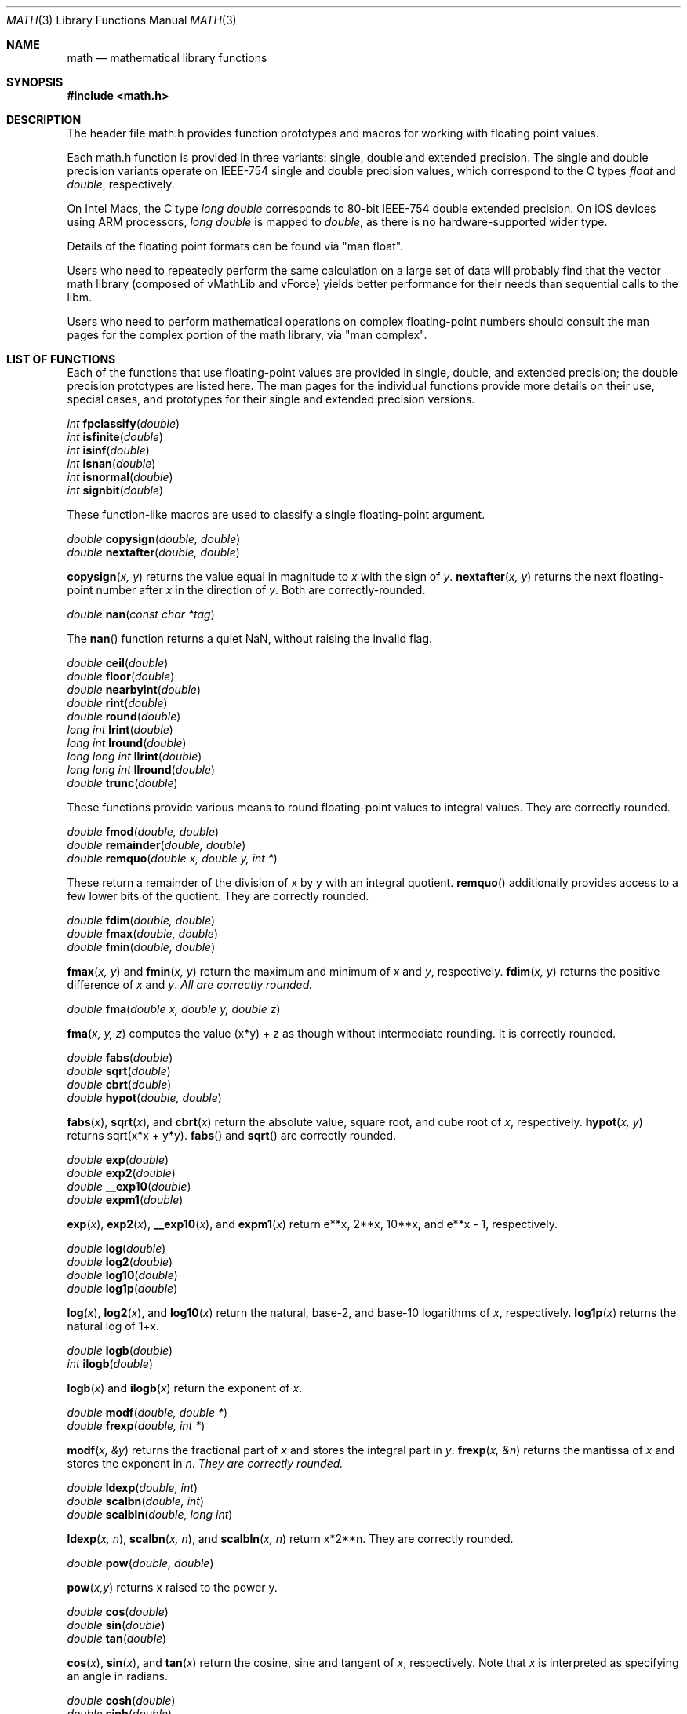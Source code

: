 .\" Copyright (c) 1991 The Regents of the University of California.
.\" All rights reserved.
.\"
.\" Redistribution and use in source and binary forms, with or without
.\" modification, are permitted provided that the following conditions
.\" are met:
.\" 1. Redistributions of source code must retain the above copyright
.\"    notice, this list of conditions and the following disclaimer.
.\" 2. Redistributions in binary form must reproduce the above copyright
.\"    notice, this list of conditions and the following disclaimer in the
.\"    documentation and/or other materials provided with the distribution.
.\" 3. All advertising materials mentioning features or use of this software
.\"    must display the following acknowledgement:
.\"	This product includes software developed by the University of
.\"	California, Berkeley and its contributors.
.\" 4. Neither the name of the University nor the names of its contributors
.\"    may be used to endorse or promote products derived from this software
.\"    without specific prior written permission.
.\"
.\" THIS SOFTWARE IS PROVIDED BY THE REGENTS AND CONTRIBUTORS ``AS IS'' AND
.\" ANY EXPRESS OR IMPLIED WARRANTIES, INCLUDING, BUT NOT LIMITED TO, THE
.\" IMPLIED WARRANTIES OF MERCHANTABILITY AND FITNESS FOR A PARTICULAR PURPOSE
.\" ARE DISCLAIMED.  IN NO EVENT SHALL THE REGENTS OR CONTRIBUTORS BE LIABLE
.\" FOR ANY DIRECT, INDIRECT, INCIDENTAL, SPECIAL, EXEMPLARY, OR CONSEQUENTIAL
.\" DAMAGES (INCLUDING, BUT NOT LIMITED TO, PROCUREMENT OF SUBSTITUTE GOODS
.\" OR SERVICES; LOSS OF USE, DATA, OR PROFITS; OR BUSINESS INTERRUPTION)
.\" HOWEVER CAUSED AND ON ANY THEORY OF LIABILITY, WHETHER IN CONTRACT, STRICT
.\" LIABILITY, OR TORT (INCLUDING NEGLIGENCE OR OTHERWISE) ARISING IN ANY WAY
.\" OUT OF THE USE OF THIS SOFTWARE, EVEN IF ADVISED OF THE POSSIBILITY OF
.\" SUCH DAMAGE.
.\"
.\"     from: @(#)acos.3	5.1 (Berkeley) 5/2/91
.\"	$Id: math.3,v 1.2 2003/08/17 20:36:47 scp Exp $
.\"
.Dd August 16, 2012
.Dt MATH 3
.Os
.Sh NAME
.Nm math
.Nd mathematical library functions
.Sh SYNOPSIS
.Fd #include <math.h>
.Sh DESCRIPTION
The header file math.h provides function prototypes and macros for working with
floating point values.
.Pp
Each math.h function is provided in three variants: single, double and extended precision.
The single and double precision variants operate on IEEE-754 single and double precision
values, which correspond to the C types
.Ft float
and
.Ft double ,
respectively.
.Pp
On Intel Macs, the C type
.Ft long double
corresponds to 80-bit IEEE-754 double extended precision.  On iOS devices using
ARM processors,
.Ft long double
is mapped to
.Ft double ,
as there is no hardware-supported wider type.
.Pp
Details of the floating point formats can be found via "man float".
.Pp
Users who need to repeatedly perform the same calculation on a large set of data will
probably find that the vector math library (composed of vMathLib and vForce) yields
better performance for their needs than sequential calls to the libm.
.Pp
Users who need to perform mathematical operations on complex floating-point numbers should
consult the man pages for the complex portion of the math library, via "man complex".
.Sh LIST OF FUNCTIONS
Each of the functions that use floating-point values are provided in single, double, 
and extended precision; the double precision prototypes are listed here.  The man
pages for the individual functions provide more details on their use, special cases, and
prototypes for their single and extended precision versions.
.Pp
.Ft int
.Fn fpclassify "double"
.br
.Ft int
.Fn isfinite "double"
.br
.Ft int
.Fn isinf "double"
.br
.Ft int
.Fn isnan "double"
.br
.Ft int
.Fn isnormal "double"
.br
.Ft int
.Fn signbit "double"
.Pp
These function-like macros are used to classify a single floating-point argument.
.Pp
.Ft double
.Fn copysign "double, double"
.br
.Ft double
.Fn nextafter "double, double"
.Pp
.Fn copysign "x, y"
returns the value equal in magnitude to 
.Fa x
with the sign of
.Fa y .
.Fn nextafter "x, y"
returns the next floating-point number after
.Fa x
in the direction of
.Fa y .
Both are correctly-rounded.
.Pp
.Ft double
.Fn nan "const char *tag"
.Pp
The
.Fn nan
function returns a quiet NaN, without raising the invalid flag.
.Pp
.Ft double
.Fn ceil "double"
.br
.Ft double
.Fn floor "double"
.br
.Ft double
.Fn nearbyint "double"
.br
.Ft double
.Fn rint "double"
.br
.Ft double
.Fn round "double"
.br
.Ft long int
.Fn lrint "double"
.br
.Ft long int
.Fn lround "double"
.br
.Ft long long int
.Fn llrint "double"
.br
.Ft long long int
.Fn llround "double"
.br
.Ft double
.Fn trunc "double"
.Pp
These functions provide various means to round floating-point values to integral values.  They are correctly rounded.
.Pp
.Ft double
.Fn fmod "double, double"
.br
.Ft double
.Fn remainder "double, double"
.br
.Ft double
.Fn remquo "double x, double y, int *"
.Pp
These return a remainder of the division of x by y with an integral quotient.
.Fn remquo
additionally provides access to a few lower bits of the quotient.  They are correctly rounded.
.Pp
.Ft double
.Fn fdim "double, double"
.br
.Ft double
.Fn fmax "double, double"
.br
.Ft double
.Fn fmin "double, double"
.Pp
.Fn fmax "x, y"
and
.Fn fmin "x, y"
return the maximum and minimum of
.Fa x
and
.Fa y ,
respectively.
.Fn fdim "x, y"
returns the positive difference of
.Fa x 
and
.Fa y .  All are correctly rounded.
.Pp
.Ft double
.Fn fma "double x, double y, double z"
.Pp
.Fn fma "x, y, z"
computes the value (x*y) + z as though without intermediate rounding.  It is correctly rounded.
.Pp
.Ft double
.Fn fabs "double"
.br
.Ft double
.Fn sqrt "double"
.br
.Ft double
.Fn cbrt "double"
.br
.Ft double
.Fn hypot "double, double"
.Pp
.Fn fabs "x",
.Fn sqrt "x",
and
.Fn cbrt "x"
return the absolute value, square root, and cube root of
.Fa x ,
respectively.
.Fn hypot "x, y"
returns sqrt(x*x + y*y).
.Fn fabs
and
.Fn sqrt
are correctly rounded.
.Pp
.Ft double
.Fn exp "double"
.br
.Ft double
.Fn exp2 "double"
.br
.Ft double
.Fn __exp10 "double"
.br
.Ft double
.Fn expm1 "double"
.Pp
.Fn exp "x" ,
.Fn exp2 "x" ,
.Fn __exp10 "x" ,
and
.Fn expm1 "x"
return e**x, 2**x, 10**x, and e**x - 1, respectively.
.Pp
.Ft double
.Fn log "double"
.br
.Ft double
.Fn log2 "double"
.br
.Ft double
.Fn log10 "double"
.br
.Ft double
.Fn log1p "double"
.Pp
.Fn log "x" ,
.Fn log2 "x" ,
and
.Fn log10 "x"
return the natural, base-2, and base-10 logarithms of
.Fa x ,
respectively.
.Fn log1p "x"
returns the natural log of 1+x.
.Pp
.Ft double
.Fn logb "double"
.br
.Ft int
.Fn ilogb "double"
.Pp
.Fn logb "x"
and
.Fn ilogb "x"
return the exponent of
.Fa x .
.Pp
.Ft double
.Fn modf "double, double *"
.br
.Ft double
.Fn frexp "double, int *"
.Pp
.Fn modf "x, &y"
returns the fractional part of
.Fa x
and stores the integral part in
.Fa y .
.Fn frexp "x, &n"
returns the mantissa of
.Fa x
and stores the exponent in
.Fa n .  They are correctly rounded.
.Pp
.Ft double
.Fn ldexp "double, int"
.br
.Ft double
.Fn scalbn "double, int"
.br
.Ft double
.Fn scalbln "double, long int"
.Pp
.Fn ldexp "x, n" ,
.Fn scalbn "x, n" ,
and
.Fn scalbln "x, n"
return x*2**n.  They are correctly rounded.
.Pp
.Ft double
.Fn pow "double, double"
.Pp
.Fn pow "x,y"
returns x raised to the power y.
.Pp
.Ft double
.Fn cos "double"
.br
.Ft double
.Fn sin "double"
.br
.Ft double
.Fn tan "double"
.Pp
.Fn cos "x" ,
.Fn sin "x" ,
and
.Fn tan "x"
return the cosine, sine and tangent of
.Fa x ,
respectively.  Note that
.Fa x
is interpreted as specifying an angle in radians.
.Pp
.Ft double
.Fn cosh "double"
.br
.Ft double
.Fn sinh "double"
.br
.Ft double
.Fn tanh "double"
.Pp
.Fn cosh "x" ,
.Fn sinh "x" ,
and
.Fn tanh "x"
return the hyperbolic cosine, hyperbolic sine and hyperbolic tangent of
.Fa x ,
respectively.
.Pp
.Ft double
.Fn acos "double"
.br
.Ft double
.Fn asin "double"
.br
.Ft double
.Fn atan "double"
.br
.Ft double
.Fn atan2 "double, double"
.Pp
.Fn acos "x" ,
.Fn asin "x" ,
and
.Fn atan "x"
return the inverse cosine, inverse sine and inverse tangent of
.Fa x ,
respectively.  Note that the result is an angle in radians.
.Fn atan2 "y, x"
returns the inverse tangent of y/x in radians, with sign chosen according to the quadrant of (x,y).
.Pp
.Ft double
.Fn acosh "double"
.br
.Ft double
.Fn asinh "double"
.br
.Ft double
.Fn atanh "double"
.Pp
.Fn acosh "x" ,
.Fn asinh "x" ,
and
.Fn atanh "x"
return the inverse hyperbolic cosine, inverse hyperbolic sine and inverse hyperbolic tangent of
.Fa x ,
respectively.
.Pp
.Ft double
.Fn tgamma "double"
.br
.Ft double
.Fn lgamma "double"
.Pp
.Fn tgamma "x"
and
.Fn lgamma "x"
return the values of the gamma function and its logarithm evalutated at
.Fa x ,
respectively.
.Pp
.Ft double
.Fn j0 "double"
.br
.Ft double
.Fn j1 "double"
.br
.Ft double
.Fn jn "int" "double"
.br
.Ft double
.Fn y0 "double"
.br
.Ft double
.Fn y1 "double"
.br
.Ft double
.Fn yn "int" "double"
.Pp
.Fn j0 "x" ,
.Fn j1 "x" ,
and
.Fn jn "x"
return the values of the zeroth, first, and nth Bessel function of the first kind evaluated at
.Fa x ,
respectively.
.Fn y0 "x" ,
.Fn y1 "x" ,
and
.Fn yn "x"
return the values of the zeroth, first, and nth Bessel function of the second kind evaluated at
.Fa x ,
respectively.
.Pp
.Ft double
.Fn erf "double"
.br
.Ft double
.Fn erfc "double"
.Pp
.Fn erf "x"
and
.Fn erfc "x"
return the values of the error function and the complementary error function evaluated at
.Fa x ,
respectively.
.Sh MATHEMATICAL CONSTANTS
In addition to the functions listed above, math.h defines a number of useful constants,
listed below.
.nf
.ta \w'M_2_SQRTPI'u+6
.sp 1
CONSTANT	VALUE
M_E	base of natural logarithm, e
M_LOG2E	log2(e)
M_LOG10E	log10(e)
M_LN2	ln(2)
M_LN10	ln(10)
M_PI	pi
M_PI_2	pi / 2
M_PI_4	pi / 4
M_1_PI	1 / pi
M_2_PI	2 / pi
M_2_SQRTPI	2 / sqrt(pi)
M_SQRT2	sqrt(2)
M_SQRT1_2	sqrt(1/2)
.ta
.fi
.Sh IEEE STANDARD 754 FLOATING\-POINT ARITHMETIC
The libm functions declared in math.h provide mathematical library functions in
single-, double-, and extended-precision IEEE-754 floating-point formats on Intel macs,
and in single- and double-precision IEEE-754 floating-point formats on PowerPC macs.
.Sh SEE ALSO
.Xr float 3 ,
.Xr complex 3
.Sh STANDARDS
The <math.h> functions conform to the ISO/IEC 9899:2011 standard.